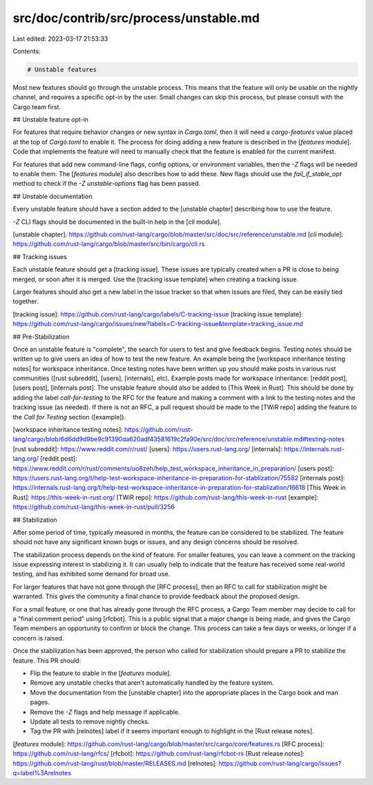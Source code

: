 src/doc/contrib/src/process/unstable.md
=======================================

Last edited: 2023-03-17 21:53:33

Contents:

.. code-block:: md

    # Unstable features

Most new features should go through the unstable process. This means that the
feature will only be usable on the nightly channel, and requires a specific
opt-in by the user. Small changes can skip this process, but please consult
with the Cargo team first.

## Unstable feature opt-in

For features that require behavior changes or new syntax in `Cargo.toml`, then
it will need a `cargo-features` value placed at the top of `Cargo.toml` to
enable it. The process for doing adding a new feature is described in the
[`features` module]. Code that implements the feature will need to manually
check that the feature is enabled for the current manifest.

For features that add new command-line flags, config options, or environment
variables, then the `-Z` flags will be needed to enable them. The [`features`
module] also describes how to add these. New flags should use the
`fail_if_stable_opt` method to check if the `-Z unstable-options` flag has
been passed.

## Unstable documentation

Every unstable feature should have a section added to the [unstable chapter]
describing how to use the feature.

`-Z` CLI flags should be documented in the built-in help in the [`cli`
module].

[unstable chapter]: https://github.com/rust-lang/cargo/blob/master/src/doc/src/reference/unstable.md
[`cli` module]: https://github.com/rust-lang/cargo/blob/master/src/bin/cargo/cli.rs

## Tracking issues

Each unstable feature should get a [tracking issue]. These issues are
typically created when a PR is close to being merged, or soon after it is
merged. Use the [tracking issue template] when creating a tracking issue.

Larger features should also get a new label in the issue tracker so that when
issues are filed, they can be easily tied together.

[tracking issue]: https://github.com/rust-lang/cargo/labels/C-tracking-issue
[tracking issue template]: https://github.com/rust-lang/cargo/issues/new?labels=C-tracking-issue&template=tracking_issue.md

## Pre-Stabilization 

Once an unstable feature is "complete", the search for users to test
and give feedback begins. Testing notes should be written up to give users an
idea of how to test the new feature. An example being the 
[workspace inheritance testing notes] for workspace inheritance. Once testing
notes have been written up you should make posts in various rust communities
([rust subreddit], [users], [internals], etc). Example posts made for workspace
inheritance: [reddit post], [users post], [internals post]. The unstable feature
should also be added to [This Week in Rust]. This should be done by adding the
label `call-for-testing` to the RFC for the feature and making a comment with a
link to the testing notes and the tracking issue (as needed). If there is not an
RFC, a pull request should be made to the [TWiR repo] adding the feature to the
`Call for Testing` section ([example]).

[workspace inheritance testing notes]: https://github.com/rust-lang/cargo/blob/6d6dd9d9be9c91390da620adf43581619c2fa90e/src/doc/src/reference/unstable.md#testing-notes
[rust subreddit]: https://www.reddit.com/r/rust/
[users]: https://users.rust-lang.org/
[internals]: https://internals.rust-lang.org/
[reddit post]: https://www.reddit.com/r/rust/comments/uo8zeh/help_test_workspace_inheritance_in_preparation/
[users post]: https://users.rust-lang.org/t/help-test-workspace-inheritance-in-preparation-for-stablization/75582
[internals post]: https://internals.rust-lang.org/t/help-test-workspace-inheritance-in-preparation-for-stablization/16618
[This Week in Rust]: https://this-week-in-rust.org/
[TWiR repo]: https://github.com/rust-lang/this-week-in-rust
[example]: https://github.com/rust-lang/this-week-in-rust/pull/3256

## Stabilization

After some period of time, typically measured in months, the feature can be
considered to be stabilized. The feature should not have any significant known
bugs or issues, and any design concerns should be resolved.

The stabilization process depends on the kind of feature. For smaller
features, you can leave a comment on the tracking issue expressing interest in
stabilizing it. It can usually help to indicate that the feature has received
some real-world testing, and has exhibited some demand for broad use.

For larger features that have not gone through the [RFC process], then an RFC
to call for stabilization might be warranted. This gives the community a final
chance to provide feedback about the proposed design.

For a small feature, or one that has already gone through the RFC process, a
Cargo Team member may decide to call for a "final comment period" using
[rfcbot]. This is a public signal that a major change is being made, and gives
the Cargo Team members an opportunity to confirm or block the change. This
process can take a few days or weeks, or longer if a concern is raised.

Once the stabilization has been approved, the person who called for
stabilization should prepare a PR to stabilize the feature. This PR should:

* Flip the feature to stable in the [`features` module].
* Remove any unstable checks that aren't automatically handled by the feature
  system.
* Move the documentation from the [unstable chapter] into the appropriate
  places in the Cargo book and man pages.
* Remove the `-Z` flags and help message if applicable.
* Update all tests to remove nightly checks.
* Tag the PR with [relnotes] label if it seems important enough to highlight
  in the [Rust release notes].

[`features` module]: https://github.com/rust-lang/cargo/blob/master/src/cargo/core/features.rs
[RFC process]: https://github.com/rust-lang/rfcs/
[rfcbot]: https://github.com/rust-lang/rfcbot-rs
[Rust release notes]: https://github.com/rust-lang/rust/blob/master/RELEASES.md
[relnotes]: https://github.com/rust-lang/cargo/issues?q=label%3Arelnotes


